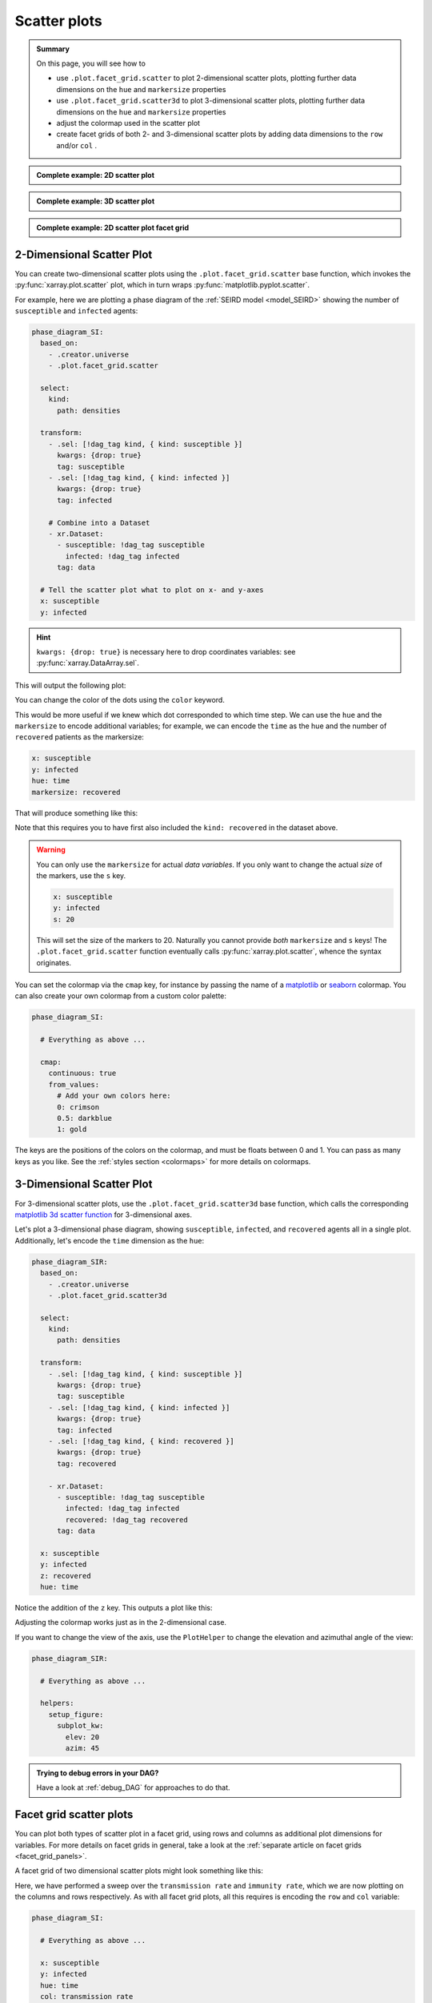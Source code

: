 Scatter plots
=============

.. admonition:: Summary

    On this page, you will see how to

    * use ``.plot.facet_grid.scatter`` to plot 2-dimensional scatter plots, plotting further data dimensions on the ``hue`` and ``markersize`` properties
    * use ``.plot.facet_grid.scatter3d`` to plot 3-dimensional scatter plots, plotting further data dimensions on the ``hue`` and ``markersize`` properties
    * adjust the colormap used in the scatter plot
    * create facet grids of both 2- and 3-dimensional scatter plots by adding data dimensions to the ``row`` and/or ``col`` .

.. admonition:: Complete example: 2D scatter plot
    :class: dropdown

    .. literalinclude:: ../../../_cfg/SEIRD/universe_plots/eval.yml
        :language: yaml
        :dedent: 0
        :start-after: ### Start --- scatter_2d
        :end-before: ### End --- scatter_2d

.. admonition:: Complete example: 3D scatter plot
    :class: dropdown

    .. literalinclude:: ../../../_cfg/SEIRD/universe_plots/eval.yml
        :language: yaml
        :dedent: 0
        :start-after: ### Start --- scatter_3d
        :end-before: ### End --- scatter_3d

.. admonition:: Complete example: 2D scatter plot facet grid
    :class: dropdown

    .. literalinclude:: ../../../_cfg/SEIRD/multiverse_plots/eval.yml
        :language: yaml
        :dedent: 0
        :start-after: ### Start --- scatter_2d_facet
        :end-before: ### End --- scatter_2d_facet



2-Dimensional Scatter Plot
^^^^^^^^^^^^^^^^^^^^^^^^^^
You can create two-dimensional scatter plots using the ``.plot.facet_grid.scatter`` base function, which invokes the :py:func:`xarray.plot.scatter` plot, which in turn wraps :py:func:`matplotlib.pyplot.scatter`.

For example, here we are plotting a phase diagram of the :ref:`SEIRD model <model_SEIRD>` showing the number of ``susceptible`` and ``infected`` agents:

.. code-block:: yaml

    phase_diagram_SI:
      based_on:
        - .creator.universe
        - .plot.facet_grid.scatter

      select:
        kind:
          path: densities

      transform:
        - .sel: [!dag_tag kind, { kind: susceptible }]
          kwargs: {drop: true}
          tag: susceptible
        - .sel: [!dag_tag kind, { kind: infected }]
          kwargs: {drop: true}
          tag: infected

        # Combine into a Dataset
        - xr.Dataset:
          - susceptible: !dag_tag susceptible
            infected: !dag_tag infected
          tag: data

      # Tell the scatter plot what to plot on x- and y-axes
      x: susceptible
      y: infected

.. hint::

    ``kwargs: {drop: true}`` is necessary here to drop coordinates variables: see :py:func:`xarray.DataArray.sel`.

This will output the following plot:

.. image:: ../../../_static/_gen/SEIRD/universe_plots/scatter_2d_simple.pdf
    :width: 800
    :alt: A simple 2d scatter plot

You can change the color of the dots using the ``color`` keyword.

This would be more useful if we knew which dot corresponded to which time step.
We can use the ``hue`` and the ``markersize`` to encode additional variables; for example, we can encode the ``time`` as the hue and the number of ``recovered`` patients as the markersize:

.. code-block:: yaml

    x: susceptible
    y: infected
    hue: time
    markersize: recovered

That will produce something like this:

.. image:: ../../../_static/_gen/SEIRD/universe_plots/scatter_2d.pdf
    :width: 800
    :alt: 2d scatter plot with hue and markersize set

Note that this requires you to have first also included the ``kind: recovered`` in the dataset above.

.. warning::

    You can only use the ``markersize`` for actual *data variables*.
    If you only want to change the actual *size* of the markers, use the ``s`` key.

    .. code-block:: yaml

        x: susceptible
        y: infected
        s: 20

    This will set the size of the markers to 20.
    Naturally you cannot provide *both* ``markersize`` and ``s`` keys!
    The ``.plot.facet_grid.scatter`` function eventually calls :py:func:`xarray.plot.scatter`, whence the syntax originates.

You can set the colormap via the ``cmap`` key, for instance by passing the name of a `matplotlib <https://matplotlib.org/stable/tutorials/colors/colormaps.html>`_ or `seaborn <https://seaborn.pydata.org/tutorial/color_palettes.html>`_ colormap.
You can also create your own colormap from a custom color palette:

.. code-block:: yaml

    phase_diagram_SI:

      # Everything as above ...

      cmap:
        continuous: true
        from_values:
          # Add your own colors here:
          0: crimson
          0.5: darkblue
          1: gold

The keys are the positions of the colors on the colormap, and must be floats
between 0 and 1.
You can pass as many keys as you like.
See the :ref:`styles section <colormaps>` for more details on colormaps.


3-Dimensional Scatter Plot
^^^^^^^^^^^^^^^^^^^^^^^^^^
For 3-dimensional scatter plots, use the ``.plot.facet_grid.scatter3d`` base
function, which calls the corresponding `matplotlib 3d scatter function <https://matplotlib.org/stable/api/_as_gen/mpl_toolkits.mplot3d.axes3d.Axes3D.html#mpl_toolkits.mplot3d.axes3d.Axes3D.scatter>`_ for 3-dimensional axes.

Let's plot a 3-dimensional phase diagram, showing ``susceptible``, ``infected``, and ``recovered`` agents all in a single plot.
Additionally, let's encode the ``time`` dimension as the ``hue``:

.. code-block:: yaml

    phase_diagram_SIR:
      based_on:
        - .creator.universe
        - .plot.facet_grid.scatter3d

      select:
        kind:
          path: densities

      transform:
        - .sel: [!dag_tag kind, { kind: susceptible }]
          kwargs: {drop: true}
          tag: susceptible
        - .sel: [!dag_tag kind, { kind: infected }]
          kwargs: {drop: true}
          tag: infected
        - .sel: [!dag_tag kind, { kind: recovered }]
          kwargs: {drop: true}
          tag: recovered

        - xr.Dataset:
          - susceptible: !dag_tag susceptible
            infected: !dag_tag infected
            recovered: !dag_tag recovered
          tag: data

      x: susceptible
      y: infected
      z: recovered
      hue: time

Notice the addition of the ``z`` key.
This outputs a plot like this:

.. image:: ../../../_static/_gen/SEIRD/universe_plots/scatter_3d.pdf
    :width: 800
    :alt: simple 3d scatter plot

Adjusting the colormap works just as in the 2-dimensional case.

If you want to change the view of the axis, use the ``PlotHelper`` to change the elevation and azimuthal angle of the view:

.. code-block:: yaml

    phase_diagram_SIR:

      # Everything as above ...

      helpers:
        setup_figure:
          subplot_kw:
            elev: 20
            azim: 45


.. admonition:: Trying to debug errors in your DAG?

    Have a look at :ref:`debug_DAG` for approaches to do that.



Facet grid scatter plots
^^^^^^^^^^^^^^^^^^^^^^^^
You can plot both types of scatter plot in a facet grid, using rows and columns
as additional plot dimensions for variables.
For more details on facet grids in general, take a look at the :ref:`separate article on facet grids <facet_grid_panels>`.

A facet grid of two dimensional scatter plots might look something like this:

.. image:: ../../../_static/_gen/SEIRD/universe_plots/scatter_2d.pdf
    :width: 800
    :alt: 2d facet grid scatter plot

Here, we have performed a sweep over the ``transmission rate`` and ``immunity rate``, which we are now plotting on the columns and rows respectively.
As with all facet grid plots, all this requires is encoding the ``row`` and ``col`` variable:

.. code-block:: yaml

    phase_diagram_SI:

      # Everything as above ...

      x: susceptible
      y: infected
      hue: time
      col: transmission rate
      row: immunity rate

And of course, the same works for three-dimensional plots (take care to change the base plot to ``.plots.facet_grid.scatter3d``!):

.. code-block:: yaml

    phase_diagram_SIR:

      # Base your plot on facet_grid.scatter3d
      based_on:
        - .creator.universe
        - .plot.facet_grid.scatter3d

      # Select and transform your data, as before
      select_and_combine:
        fields:
          kind:
            path: densities

      transform:
        - .sel: [!dag_tag kind, { kind: susceptible }]
          kwargs: { drop: true }
          tag: susceptible
        - .sel: [!dag_tag kind, { kind: infected }]
          kwargs: { drop: true }
          tag: infected
        - .sel: [!dag_tag kind, { kind: recovered }]
          kwargs: { drop: true }
          tag: recovered

        - xr.Dataset:
          - susceptible: !dag_tag susceptible
            infected: !dag_tag infected
            recovered: !dag_tag recovered
          tag: data

      # Distribute your variables:
      x: susceptible
      y: infected
      z: recovered
      col: transmission rate
      hue: time

      # Set a colormap, if you like
      cmap:
        continuous: true
        from_values:
          0: gold
          1: skyblue

.. image:: ../../../_static/_gen/SEIRD/multiverse_plots/scatter_3d.pdf
    :width: 800
    :alt: 3d facet grid scatter plot

You might need to adjust the figure size and the margins a little.
The ``figsize`` keyword (handled by :py:class:`xarray.plot.FacetGrid`) as well as various features of the ``PlotHelper`` might be useful here:

.. code-block:: yaml

    phase_diagram_SIR:

      # Everything as above ...

      # Control the figure size
      figsize: [8, 4]

      # Use the plot helper to set various additional features
      helpers:
        # Adjust the right border of the plot
        subplots_adjust:
          right: 0.75

        # Set the ticks.
        set_tick_formatters:
          x: &tick_format
            major:
              name: StrMethodFormatter
              args: ['{x: 0.1f}']
          z:
            <<: *tick_format
        set_ticks:
          y:
            major: [0, 0.05, 0.1]

Observe the use of YAML anchors to avoid having to type things multiple times: these are described in more detail in the :ref:`style article <plot_style>`.
The :ref:`PlotHelper <plot_helper>` gives you a variety of options to format the ticks and use specific labels.

.. note::

    If you want to change the view of the axis in the case of the **faceting 3-dimensional scatter plot**, the parameters need to be passed somewhat differently than in the non-faceting case:

    .. code-block:: yaml

        phase_diagram_SIR:
          # Everything as above ...
          subplot_kws:  # sic, with trailing s unlike within setup_figure
            elev: 20
            azim: 45

    This is because in the faceting case, the :py:class:`xarray.plot.FacetGrid` class takes care of setting up the figure, not the :py:class:`~dantro.plot.plot_helper.PlotHelper`.
    We are working on a better solution that avoids needing to specify the parameters in multiple places.
